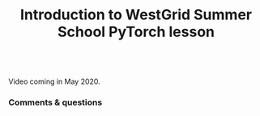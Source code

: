 #+title: Introduction to WestGrid Summer School PyTorch lesson
#+description: Video
#+colordes: #5c8a6f
#+slug: pt-01-intro
#+weight: 1

#+OPTIONS: toc:nil

#+BEGIN_export html
<br>
Video coming in May 2020.
<br>
#+END_export

*** Comments & questions
